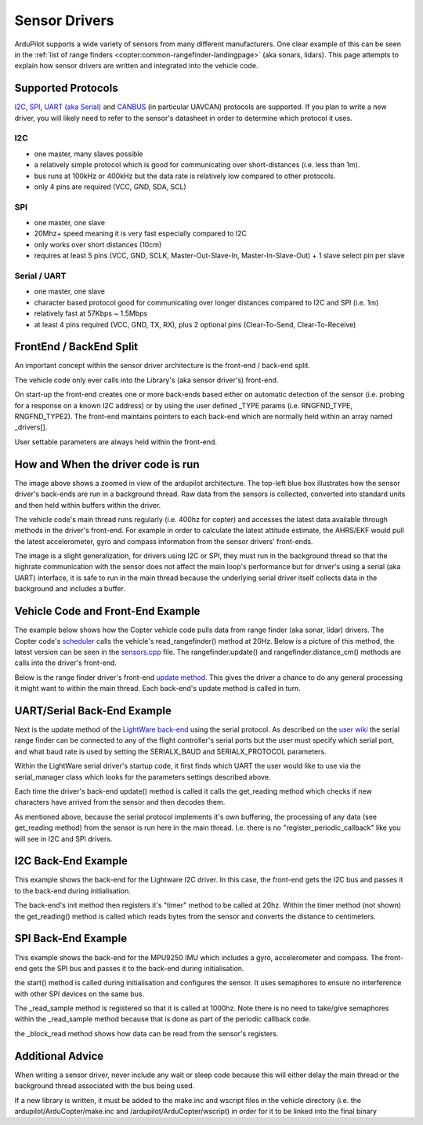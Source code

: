 .. _code-overview-sensor-drivers:

==============
Sensor Drivers
==============

ArduPilot supports a wide variety of sensors from many different manufacturers.  One clear example of this can be seen in the :ref:`list of range finders <copter:common-rangefinder-landingpage>` (aka sonars, lidars).
This page attempts to explain how sensor drivers are written and integrated into the vehicle code.

Supported Protocols
===================

`I2C <https://en.wikipedia.org/wiki/I%C2%B2C>`__, `SPI <https://en.wikipedia.org/wiki/Serial_Peripheral_Interface_Bus>`__,
`UART (aka Serial) <https://en.wikipedia.org/wiki/Universal_asynchronous_receiver/transmitter>`__ and `CANBUS <https://en.wikipedia.org/wiki/CAN_bus>`__ (in particular UAVCAN) protocols are supported.
If you plan to write a new driver, you will likely need to refer to the sensor's datasheet in order to determine which protocol it uses.

I2C
---

- one master, many slaves possible
- a relatively simple protocol which is good for communicating over short-distances (i.e. less than 1m).
- bus runs at 100kHz or 400kHz but the data rate is relatively low compared to other protocols.
- only 4 pins are required (VCC, GND, SDA, SCL)

.. image:: ../images/code-overview-sensor-driver-i2c1.png
.. image:: ../images/code-overview-sensor-driver-i2c2.png

SPI
---

- one master, one slave
- 20Mhz+ speed meaning it is very fast especially compared to I2C
- only works over short distances (10cm)
- requires at least 5 pins (VCC, GND, SCLK, Master-Out-Slave-In, Master-In-Slave-Out) + 1 slave select pin per slave

.. image:: ../images/code-overview-sensor-driver-spi1.png
.. image:: ../images/code-overview-sensor-driver-spi2.png

Serial / UART
-------------

- one master, one slave
- character based protocol good for communicating over longer distances compared to I2C and SPI (i.e. 1m)
- relatively fast at 57Kbps ~ 1.5Mbps
- at least 4 pins required (VCC, GND, TX, RX), plus 2 optional pins (Clear-To-Send, Clear-To-Receive)

FrontEnd / BackEnd Split
========================

An important concept within the sensor driver architecture is the front-end / back-end split.

.. image:: ../images/code-overview-sensor-drivers-febesplit.png

The vehicle code only ever calls into the Library's (aka sensor driver's) front-end.

On start-up the front-end creates one or more back-ends based either on automatic detection of the sensor (i.e. probing for a response on a known I2C address)
or by using the user defined _TYPE params (i.e. RNGFND_TYPE, RNGFND_TYPE2).  The front-end maintains pointers to each back-end which are normally held within an array named _drivers[].

User settable parameters are always held within the front-end.

How and When the driver code is run
===================================

.. image:: ../images/copter-code-overview-architecture2.png

The image above shows a zoomed in view of the ardupilot architecture.  The top-left blue box illustrates how the sensor driver's back-ends are run in a background thread.
Raw data from the sensors is collected, converted into standard units and then held within buffers within the driver.

The vehicle code's main thread runs regularly (i.e. 400hz for copter) and accesses the latest data available through methods in the driver's front-end.
For example in order to calculate the latest attitude estimate, the AHRS/EKF would pull the latest accelerometer, gyro and compass information from the sensor drivers' front-ends.

The image is a slight generalization, for drivers using I2C or SPI, they must run in the background thread so that the highrate communication with the sensor does not affect
the main loop's performance but for driver's using a serial (aka UART) interface, it is safe to run in the main thread because the underlying serial driver itself collects data
in the background and includes a buffer.

Vehicle Code and Front-End Example
==================================

The example below shows how the Copter vehicle code pulls data from range finder (aka sonar, lidar) drivers.
The Copter code's `scheduler <https://github.com/ArduPilot/ardupilot/blob/master/ArduCopter/ArduCopter.cpp#L83>`__ calls the vehicle's read_rangefinder() method at 20Hz.
Below is a picture of this method, the latest version can be seen in the `sensors.cpp <https://github.com/ArduPilot/ardupilot/blob/master/ArduCopter/sensors.cpp>`__ file.
The rangefinder.update() and rangefinder.distance_cm() methods are calls into the driver's front-end.

.. image:: ../images/code-overview-sensor-driver1.png

Below is the range finder driver's front-end `update method <https://github.com/ArduPilot/ardupilot/blob/master/libraries/AP_RangeFinder/RangeFinder.cpp#L547>`__.
This gives the driver a chance to do any general processing it might want to within the main thread.
Each back-end's update method is called in turn.

.. image:: ../images/code-overview-sensor-driver2.png

UART/Serial Back-End Example
============================

Next is the update method of the `LightWare back-end <https://github.com/ArduPilot/ardupilot/blob/master/libraries/AP_RangeFinder/AP_RangeFinder_LightWareSerial.cpp>`__ using the serial protocol.
As described on the `user wiki <http://ardupilot.org/copter/docs/common-lightware-sf10-lidar.html#serial-connection>`__ the serial range finder can be connected to any of the flight controller's serial ports but the user must specify which serial port, and what baud rate is used by setting the SERIALX_BAUD and SERIALX_PROTOCOL parameters.

.. image:: ../images/code-overview-sensor-driver-uart1.png

Within the LightWare serial driver's startup code, it first finds which UART the user would like to use via the serial_manager class which looks for the parameters settings described above.

.. image:: ../images/code-overview-sensor-driver8.png

Each time the driver's back-end update() method is called it calls the get_reading method which checks if new characters have arrived from the sensor and then decodes them.

As mentioned above, because the serial protocol implements it's own buffering, the processing of any data (see get_reading method) from the sensor is run here in the main thread.
I.e. there is no "register_periodic_callback" like you will see in I2C and SPI drivers.

.. image:: ../images/code-overview-sensor-driver3.png
.. image:: ../images/code-overview-sensor-driver4.png

I2C Back-End Example
====================

This example shows the back-end for the Lightware I2C driver.
In this case, the front-end gets the I2C bus and passes it to the back-end during initialisation.

.. image:: ../images/code-overview-sensor-driver5.png

The back-end's init method then registers it's "timer" method to be called at 20hz.  Within the timer method (not shown) the get_reading() method is called which reads bytes from the sensor and converts the distance to centimeters.

SPI Back-End Example
====================

This example shows the back-end for the MPU9250 IMU which includes a gyro, accelerometer and compass.
The front-end gets the SPI bus and passes it to the back-end during initialisation.

.. image:: ../images/code-overview-sensor-driver6.png

the start() method is called during initialisation and configures the sensor.
It uses semaphores to ensure no interference with other SPI devices on the same bus.

The _read_sample method is registered so that it is called at 1000hz.  Note there is no need to take/give semaphores within the _read_sample method because that is done as part of the periodic callback code.

the _block_read method shows how data can be read from the sensor's registers.

.. image:: ../images/code-overview-sensor-driver7.png

Additional Advice
=================

When writing a sensor driver, never include any wait or sleep code because this will either delay the main thread or the background thread associated with the bus being used.

If a new library is written, it must be added to the make.inc and wscript files in the vehicle directory (i.e. the ardupilot/ArduCopter/make.inc and /ardupilot/ArduCopter/wscript) in order for it to be linked into the final binary
